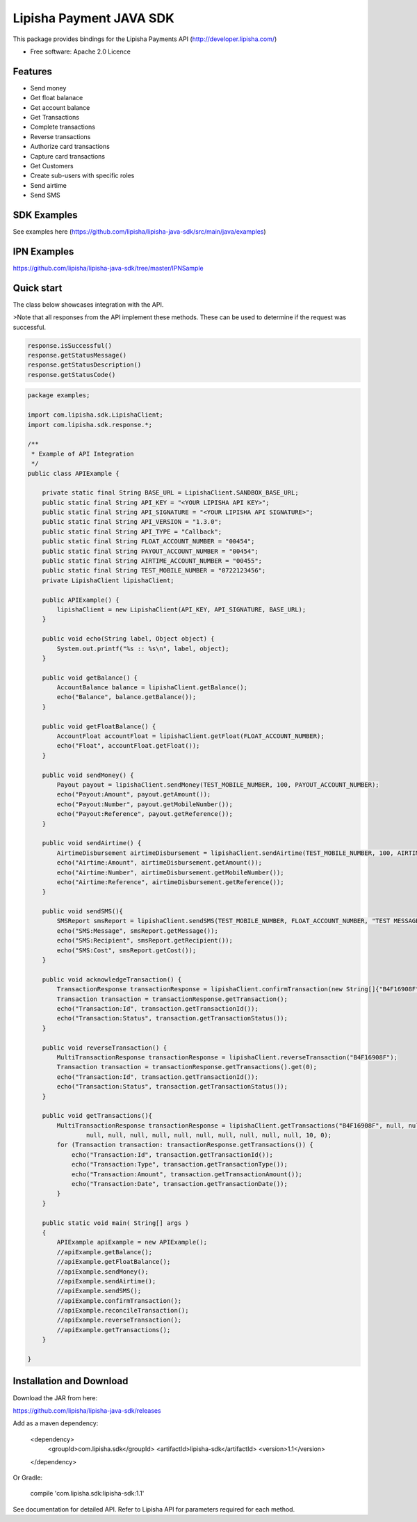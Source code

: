 ===============================
Lipisha Payment JAVA SDK
===============================


This package provides bindings for the Lipisha Payments API (http://developer.lipisha.com/)

* Free software: Apache 2.0 Licence

Features
--------

- Send money
- Get float balanace
- Get account balance
- Get Transactions
- Complete transactions
- Reverse transactions
- Authorize card transactions
- Capture card transactions
- Get Customers
- Create sub-users with specific roles
- Send airtime
- Send SMS

SDK Examples
------------

See examples here (https://github.com/lipisha/lipisha-java-sdk/src/main/java/examples)

IPN Examples
-------------

https://github.com/lipisha/lipisha-java-sdk/tree/master/IPNSample

Quick start
-----------

The class below showcases integration with the API.


>Note that all responses from the API implement these methods.
These can be used to determine if the request was successful.

.. code-block:: java

    response.isSuccessful()
    response.getStatusMessage()
    response.getStatusDescription()
    response.getStatusCode()

.. code-block:: java


    package examples;

    import com.lipisha.sdk.LipishaClient;
    import com.lipisha.sdk.response.*;

    /**
     * Example of API Integration
     */
    public class APIExample {

        private static final String BASE_URL = LipishaClient.SANDBOX_BASE_URL;
        public static final String API_KEY = "<YOUR LIPISHA API KEY>";
        public static final String API_SIGNATURE = "<YOUR LIPISHA API SIGNATURE>";
        public static final String API_VERSION = "1.3.0";
        public static final String API_TYPE = "Callback";
        public static final String FLOAT_ACCOUNT_NUMBER = "00454";
        public static final String PAYOUT_ACCOUNT_NUMBER = "00454";
        public static final String AIRTIME_ACCOUNT_NUMBER = "00455";
        public static final String TEST_MOBILE_NUMBER = "0722123456";
        private LipishaClient lipishaClient;

        public APIExample() {
            lipishaClient = new LipishaClient(API_KEY, API_SIGNATURE, BASE_URL);
        }

        public void echo(String label, Object object) {
            System.out.printf("%s :: %s\n", label, object);
        }

        public void getBalance() {
            AccountBalance balance = lipishaClient.getBalance();
            echo("Balance", balance.getBalance());
        }

        public void getFloatBalance() {
            AccountFloat accountFloat = lipishaClient.getFloat(FLOAT_ACCOUNT_NUMBER);
            echo("Float", accountFloat.getFloat());
        }

        public void sendMoney() {
            Payout payout = lipishaClient.sendMoney(TEST_MOBILE_NUMBER, 100, PAYOUT_ACCOUNT_NUMBER);
            echo("Payout:Amount", payout.getAmount());
            echo("Payout:Number", payout.getMobileNumber());
            echo("Payout:Reference", payout.getReference());
        }

        public void sendAirtime() {
            AirtimeDisbursement airtimeDisbursement = lipishaClient.sendAirtime(TEST_MOBILE_NUMBER, 100, AIRTIME_ACCOUNT_NUMBER, "SAF");
            echo("Airtime:Amount", airtimeDisbursement.getAmount());
            echo("Airtime:Number", airtimeDisbursement.getMobileNumber());
            echo("Airtime:Reference", airtimeDisbursement.getReference());
        }

        public void sendSMS(){
            SMSReport smsReport = lipishaClient.sendSMS(TEST_MOBILE_NUMBER, FLOAT_ACCOUNT_NUMBER, "TEST MESSAGE");
            echo("SMS:Message", smsReport.getMessage());
            echo("SMS:Recipient", smsReport.getRecipient());
            echo("SMS:Cost", smsReport.getCost());
        }

        public void acknowledgeTransaction() {
            TransactionResponse transactionResponse = lipishaClient.confirmTransaction(new String[]{"B4F16908F"});
            Transaction transaction = transactionResponse.getTransaction();
            echo("Transaction:Id", transaction.getTransactionId());
            echo("Transaction:Status", transaction.getTransactionStatus());
        }

        public void reverseTransaction() {
            MultiTransactionResponse transactionResponse = lipishaClient.reverseTransaction("B4F16908F");
            Transaction transaction = transactionResponse.getTransactions().get(0);
            echo("Transaction:Id", transaction.getTransactionId());
            echo("Transaction:Status", transaction.getTransactionStatus());
        }

        public void getTransactions(){
            MultiTransactionResponse transactionResponse = lipishaClient.getTransactions("B4F16908F", null, null, null,
                    null, null, null, null, null, null, null, null, null, null, 10, 0);
            for (Transaction transaction: transactionResponse.getTransactions()) {
                echo("Transaction:Id", transaction.getTransactionId());
                echo("Transaction:Type", transaction.getTransactionType());
                echo("Transaction:Amount", transaction.getTransactionAmount());
                echo("Transaction:Date", transaction.getTransactionDate());
            }
        }

        public static void main( String[] args )
        {
            APIExample apiExample = new APIExample();
            //apiExample.getBalance();
            //apiExample.getFloatBalance();
            //apiExample.sendMoney();
            //apiExample.sendAirtime();
            //apiExample.sendSMS();
            //apiExample.confirmTransaction();
            //apiExample.reconcileTransaction();
            //apiExample.reverseTransaction();
            //apiExample.getTransactions();
        }

    }


Installation and Download
-------------------------

Download the JAR from here:

https://github.com/lipisha/lipisha-java-sdk/releases

Add as a maven dependency:

    <dependency>
      <groupId>com.lipisha.sdk</groupId>
      <artifactId>lipisha-sdk</artifactId>
      <version>1.1</version>
    </dependency>

Or Gradle:

    compile 'com.lipisha.sdk:lipisha-sdk:1.1'

See documentation for detailed API. Refer to Lipisha API for parameters required for each method.
